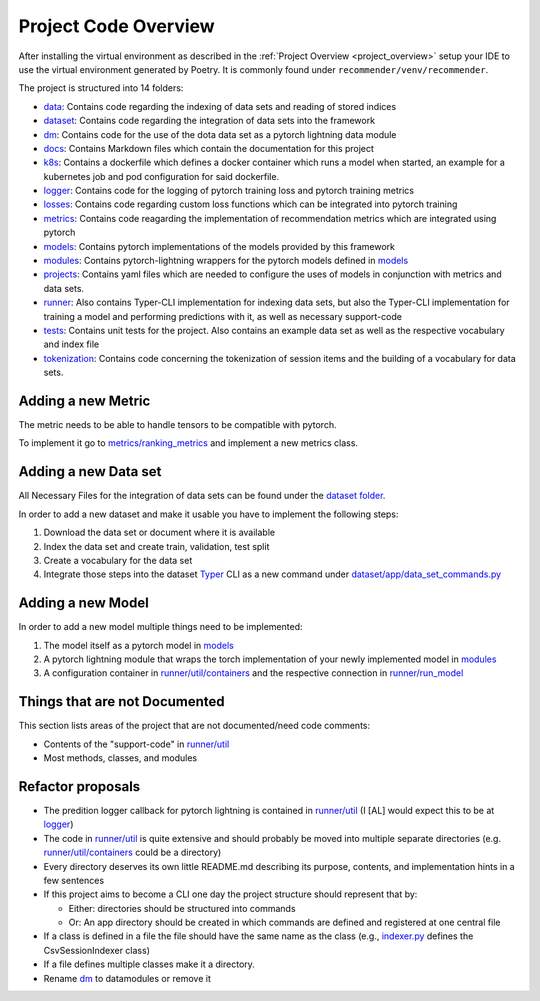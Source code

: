 Project Code Overview
=====================

After installing the virtual environment as described in the :ref:`Project
Overview <project_overview>` setup your IDE to use the virtual
environment generated by Poetry. It is commonly found under
``recommender/venv/recommender``.

The project is structured into 14 folders:

- `data <./../data>`__: Contains code regarding the indexing of data sets and reading of stored indices

- `dataset <../datasets>`__: Contains code regarding the integration of data sets into the framework
- `dm <./../dm>`__: Contains code for the use of the dota data set as a pytorch lightning data module
- `docs <./../docs>`__: Contains Markdown files which contain the documentation for this project
- `k8s <./../k8s>`__: Contains a dockerfile which defines a docker container which runs a model when started, an example for a kubernetes job and pod configuration for said dockerfile.
- `logger <./../logger>`__: Contains code for the logging of pytorch training loss and pytorch training metrics
- `losses <../asme/losses>`__: Contains code regarding custom loss functions which can be integrated into pytorch training
- `metrics <../asme/metrics>`__: Contains code reagarding the implementation of recommendation metrics which are integrated using pytorch
- `models <../asme/models>`__: Contains pytorch implementations of the models provided by this framework
- `modules <../asme/modules>`__: Contains pytorch-lightning wrappers for the pytorch models defined in `models <../asme/models>`__
- `projects <../configs>`__: Contains yaml files which are needed to configure the uses of models in conjunction with metrics and data sets.
- `runner <../asme/runner>`__: Also contains Typer-CLI implementation for indexing data sets, but also the Typer-CLI implementation for training a model and performing predictions with it, as well as necessary support-code
- `tests <./../tests>`__: Contains unit tests for the project. Also contains an example data set as well as the respective vocabulary and index file
- `tokenization <../asme/tokenization>`__: Contains code concerning the tokenization of session items and the building of a vocabulary for data sets.

Adding a new Metric
-------------------

The metric needs to be able to handle tensors to be compatible with
pytorch.

To implement it go to
`metrics/ranking\_metrics <../asme/metrics/ranking_metrics.py>`__ and
implement a new metrics class.

Adding a new Data set
---------------------

All Necessary Files for the integration of data sets can be found under
the `dataset folder <../datasets>`__.

In order to add a new dataset and make it usable you have to implement
the following steps:

1. Download the data set or document where it is available
2. Index the data set and create train, validation, test split
3. Create a vocabulary for the data set
4. Integrate those steps into the dataset `Typer <https://typer.tiangolo.com/>`__ CLI as a new command under `dataset/app/data\_set\_commands.py <../datasets/app/data_set_commands.py>`__

Adding a new Model
------------------

In order to add a new model multiple things need to be implemented:

1. The model itself as a pytorch model in `models <../asme/models>`__
2. A pytorch lightning module that wraps the torch implementation of your newly implemented model in `modules <../asme/modules>`__
3. A configuration container in `runner/util/containers <../asme/runner/util/containers.py>`__ and the respective connection in `runner/run\_model <../asme/runner/run_model.py>`__

Things that are not Documented
------------------------------

This section lists areas of the project that are not documented/need
code comments:

- Contents of the "support-code" in `runner/util <../asme/runner/util>`__
- Most methods, classes, and modules

Refactor proposals
------------------

-  The predition logger callback for pytorch lightning is contained in
   `runner/util <../asme/runner/util>`__ (I [AL] would expect this to be
   at `logger <./../logger>`__)
-  The code in `runner/util <../asme/runner/util>`__ is quite extensive
   and should probably be moved into multiple separate directories (e.g.
   `runner/util/containers <../asme/runner/util/containers.py>`__ could
   be a directory)
-  Every directory deserves its own little README.md describing its
   purpose, contents, and implementation hints in a few sentences
-  If this project aims to become a CLI one day the project structure
   should represent that by:

   -  Either: directories should be structured into commands
   -  Or: An app directory should be created in which commands are
      defined and registered at one central file

-  If a class is defined in a file the file should have the same name as
   the class (e.g., `indexer.py <./../data/base/indexer.py>`__ defines
   the CsvSessionIndexer class)
-  If a file defines multiple classes make it a directory.
-  Rename `dm <./../dm>`__ to datamodules or remove it

